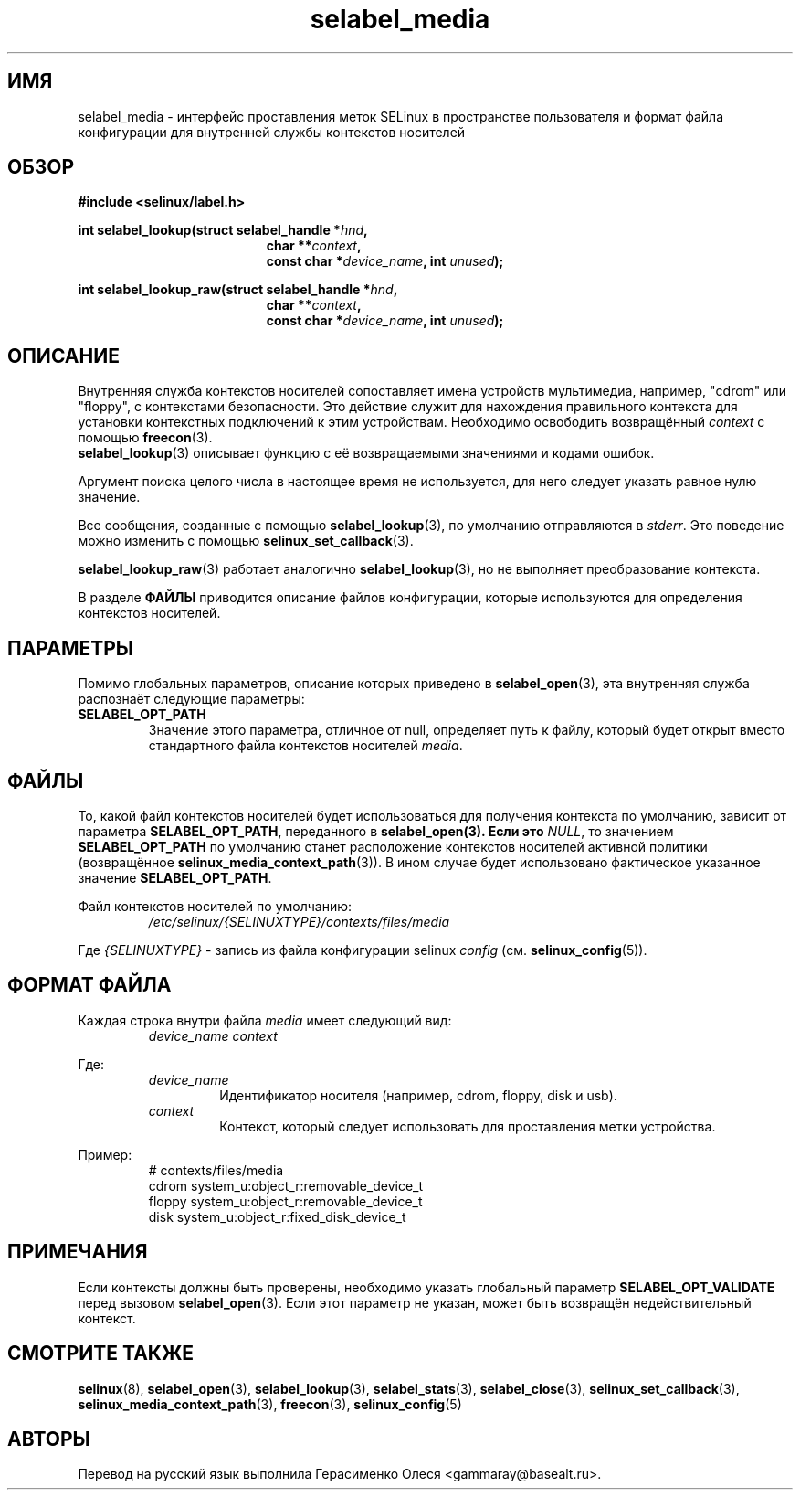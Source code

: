.\" Hey Emacs! This file is -*- nroff -*- source.
.\"
.\" Author: Eamon Walsh (ewalsh@tycho.nsa.gov) 2007
.TH "selabel_media" "5" "29 ноября 2011" "Security Enhanced Linux" "Документация API SELinux"
.SH "ИМЯ"
selabel_media \- интерфейс проставления меток SELinux в пространстве пользователя и формат файла конфигурации для внутренней службы контекстов носителей
.
.SH "ОБЗОР"
.B #include <selinux/label.h>
.sp
.BI "int selabel_lookup(struct selabel_handle *" hnd ,
.in +\w'int selabel_lookup('u
.BI "char **" context ,
.br
.BI "const char *" device_name ", int " unused ");"
.in
.sp
.BI "int selabel_lookup_raw(struct selabel_handle *" hnd ,
.in +\w'int selabel_lookup('u
.BI "char **" context ,
.br
.BI "const char *" device_name ", int " unused ");"
.
.SH "ОПИСАНИЕ"
Внутренняя служба контекстов носителей сопоставляет имена устройств мультимедиа, например, "cdrom" или "floppy", с контекстами безопасности. Это действие служит для нахождения правильного контекста для установки контекстных подключений к этим устройствам. Необходимо освободить возвращённый \fIcontext\fR с помощью \fBfreecon\fR(3).
.br
\fBselabel_lookup\fR(3) описывает функцию с её возвращаемыми значениями и кодами ошибок.
.sp
Аргумент поиска целого числа в настоящее время не используется, для него следует указать равное нулю значение.
.sp
Все сообщения, созданные с помощью \fBselabel_lookup\fR(3), по умолчанию отправляются в \fIstderr\fR. Это поведение можно изменить с помощью \fBselinux_set_callback\fR(3).
.sp
.BR selabel_lookup_raw (3)
работает аналогично \fBselabel_lookup\fR(3), но не выполняет преобразование контекста.
.sp
В разделе \fBФАЙЛЫ\fR приводится описание файлов конфигурации, которые используются для определения контекстов носителей.
.
.SH "ПАРАМЕТРЫ"
Помимо глобальных параметров, описание которых приведено в \fBselabel_open\fR(3), эта внутренняя служба распознаёт следующие параметры:
.TP
.B SELABEL_OPT_PATH
Значение этого параметра, отличное от null, определяет путь к файлу, который будет открыт вместо стандартного файла контекстов носителей \fImedia\fR.
.
.SH "ФАЙЛЫ"
То, какой файл контекстов носителей будет использоваться для получения контекста по умолчанию, зависит от параметра \fBSELABEL_OPT_PATH\fR, переданного в \fBselabel_open\FR(3). Если это \fINULL\fR, то значением \fBSELABEL_OPT_PATH\fR по умолчанию станет расположение контекстов носителей активной политики (возвращённое  \fBselinux_media_context_path\fR(3)). В ином случае будет использовано фактическое указанное значение \fBSELABEL_OPT_PATH\fR.
.sp
Файл контекстов носителей по умолчанию:
.RS
.I /etc/selinux/{SELINUXTYPE}/contexts/files/media
.RE
.sp
Где \fI{SELINUXTYPE}\fR - запись из файла конфигурации selinux \fIconfig\fR (см. \fBselinux_config\fR(5)).
.
.SH "ФОРМАТ ФАЙЛА"
Каждая строка внутри файла \fImedia\fR имеет следующий вид:
.RS
.I device_name context
.RE
.sp
Где:
.RS
.I device_name
.RS
Идентификатор носителя (например, cdrom, floppy, disk и usb).
.RE
.I context
.RS
Контекст, который следует использовать для проставления метки устройства.
.RE
.RE
.sp
Пример:
.RS
# contexts/files/media
.br
cdrom system_u:object_r:removable_device_t
.br
floppy system_u:object_r:removable_device_t
.br
disk system_u:object_r:fixed_disk_device_t
.
.SH "ПРИМЕЧАНИЯ"
Если контексты должны быть проверены, необходимо указать глобальный параметр  \fBSELABEL_OPT_VALIDATE\fR перед вызовом \fBselabel_open\fR(3). Если этот параметр не указан, может быть возвращён недействительный контекст.
.
.SH "СМОТРИТЕ ТАКЖЕ"
.ad l
.nh
.BR selinux "(8), " selabel_open "(3), " selabel_lookup "(3), " selabel_stats "(3), " selabel_close "(3), " selinux_set_callback "(3), " selinux_media_context_path "(3), " freecon "(3), " selinux_config "(5) "


.SH АВТОРЫ
Перевод на русский язык выполнила Герасименко Олеся <gammaray@basealt.ru>.
